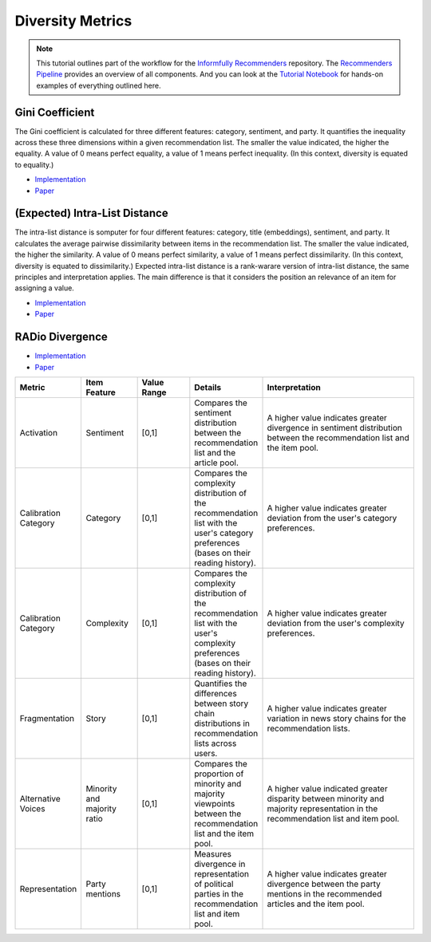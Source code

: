 Diversity Metrics
=================

.. note::

  This tutorial outlines part of the workflow for the `Informfully Recommenders <https://github.com/Informfully/Recommenders>`_ repository.
  The `Recommenders Pipeline <https://informfully.readthedocs.io/en/latest/recommenders.html>`_ provides an overview of all components.
  And you can look at the `Tutorial Notebook <https://github.com/Informfully/Experiments/tree/main/experiments/tutorial>`_ for hands-on examples of everything outlined here.

Gini Coefficient
----------------

The Gini coefficient is calculated for three different features: category, sentiment, and party.
It quantifies the inequality across these three dimensions within a given recommendation list.
The smaller the value indicated, the higher the equality.
A value of 0 means perfect equality, a value of 1 means perfect inequality.
(In this context, diversity is equated to equality.)

* `Implementation <https://github.com/Informfully/Recommenders/blob/main/cornac/metrics/diversity.py>`_
* `Paper <https://api.semanticscholar.org/CorpusID:11075976>`_

(Expected) Intra-List Distance
--------------------

The intra-list distance is somputer for four different features: category, title (embeddings), sentiment, and party.
It calculates the average pairwise dissimilarity between items in the recommendation list.
The smaller the value indicated, the higher the similarity.
A value of 0 means perfect similarity, a value of 1 means perfect dissimilarity.
(In this context, diversity is equated to dissimilarity.)
Expected intra-list distance is a rank-warare version of intra-list distance, the same principles and interpretation applies.
The main difference is that it considers the position an relevance of an item for assigning a value.

* `Implementation <https://github.com/Informfully/Recommenders/blob/main/cornac/metrics/diversity.py>`_
* `Paper <https://api.semanticscholar.org/CorpusID:11075976>`_

RADio Divergence
----------------

* `Implementation <https://github.com/Informfully/Recommenders/blob/main/cornac/metrics/diversity.py>`_
* `Paper <https://dl.acm.org/doi/abs/10.1145/3523227.3546780>`_

.. list-table::
   :widths: 25 25 25 25 75
   :header-rows: 1

   * - Metric
     - Item Feature
     - Value Range
     - Details
     - Interpretation
   * - Activation
     - Sentiment
     - [0,1]
     - Compares the sentiment distribution between the recommendation list and the article pool.
     - A higher value indicates greater divergence in sentiment distribution between the recommendation list and the item pool.
   * - Calibration Category
     - Category
     - [0,1]
     - Compares the complexity distribution of the recommendation list with the user's category preferences (bases on their reading history).
     - A higher value indicates greater deviation from the user's category preferences.
   * - Calibration Category
     - Complexity
     - [0,1]
     - Compares the complexity distribution of the recommendation list with the user's complexity preferences (bases on their reading history).
     - A higher value indicates greater deviation from the user's complexity preferences.
   * - Fragmentation
     - Story
     - [0,1]
     - Quantifies the differences between story chain distributions in recommendation lists across users.
     - A higher value indicates greater variation in news story chains for the recommendation lists.
   * - Alternative Voices
     - Minority and majority ratio
     - [0,1]
     - Compares the proportion of minority and majority viewpoints between the recommendation list and the item pool.
     - A higher value indicated greater disparity between minority and majority representation in the recommendation list and item pool.
   * - Representation
     - Party mentions
     - [0,1]
     - Measures divergence in representation of political parties in the recommendation list and item pool.
     - A higher value indicates greater divergence between the party mentions in the recommended articles and the item pool.
     